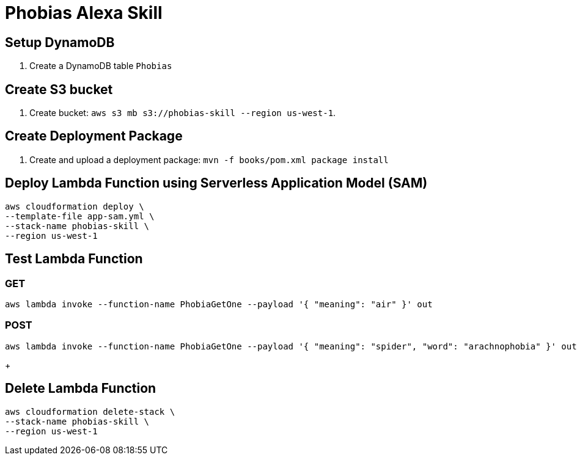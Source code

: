 = Phobias Alexa Skill

== Setup DynamoDB

. Create a DynamoDB table `Phobias`

== Create S3 bucket

. Create bucket: `aws s3 mb s3://phobias-skill --region us-west-1`.

== Create Deployment Package

. Create and upload a deployment package: `mvn -f books/pom.xml package install`

== Deploy Lambda Function using Serverless Application Model (SAM)

```
aws cloudformation deploy \
--template-file app-sam.yml \
--stack-name phobias-skill \
--region us-west-1
```

== Test Lambda Function

=== GET

```
aws lambda invoke --function-name PhobiaGetOne --payload '{ "meaning": "air" }' out
```

=== POST

```
aws lambda invoke --function-name PhobiaGetOne --payload '{ "meaning": "spider", "word": "arachnophobia" }' out
```
+

== Delete Lambda Function

```
aws cloudformation delete-stack \
--stack-name phobias-skill \
--region us-west-1
```
